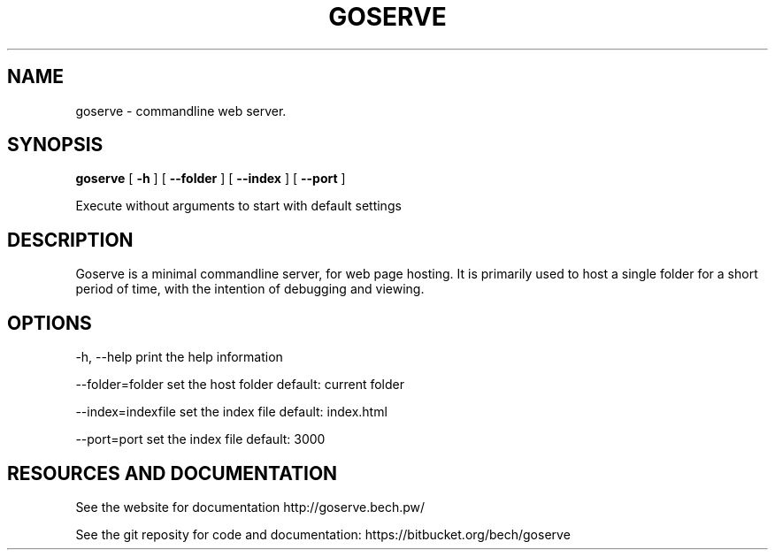 .TH GOSERVE "1" "2013" "" ""


.SH "NAME"
goserve \- commandline web server.

.SH SYNOPSIS


.B goserve 
[
.B \-h
]
[
.B \--folder
]
[
.B \--index
]
[
.B \--port
]

Execute without arguments to start with default settings


.SH DESCRIPTION

Goserve is a minimal commandline server, for web page hosting. It is primarily
used to host a single folder for a short period of time, with the intention of
debugging and viewing.

.SH OPTIONS

  -h, --help             print the help information 

  --folder=folder        set the host folder        default: current folder

  --index=indexfile      set the index file         default: index.html 

  --port=port            set the index file         default: 3000


.SH RESOURCES AND DOCUMENTATION

See the website for documentation http://goserve.bech.pw/

See the git reposity for code and documentation: https://bitbucket.org/bech/goserve
